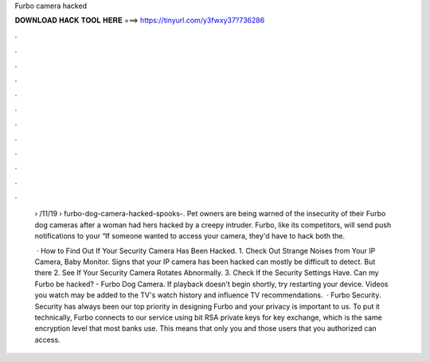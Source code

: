 Furbo camera hacked



𝐃𝐎𝐖𝐍𝐋𝐎𝐀𝐃 𝐇𝐀𝐂𝐊 𝐓𝐎𝐎𝐋 𝐇𝐄𝐑𝐄 ===> https://tinyurl.com/y3fwxy37?736286



.



.



.



.



.



.



.



.



.



.



.



.

 › /11/19 › furbo-dog-camera-hacked-spooks-. Pet owners are being warned of the insecurity of their Furbo dog cameras after a woman had hers hacked by a creepy intruder. Furbo, like its competitors, will send push notifications to your “If someone wanted to access your camera, they'd have to hack both the.
 
  · How to Find Out If Your Security Camera Has Been Hacked. 1. Check Out Strange Noises from Your IP Camera, Baby Monitor. Signs that your IP camera has been hacked can mostly be difficult to detect. But there 2. See If Your Security Camera Rotates Abnormally. 3. Check If the Security Settings Have. Can my Furbo be hacked? - Furbo Dog Camera. If playback doesn't begin shortly, try restarting your device. Videos you watch may be added to the TV's watch history and influence TV recommendations.  · Furbo Security. Security has always been our top priority in designing Furbo and your privacy is important to us. To put it technically, Furbo connects to our service using bit RSA private keys for key exchange, which is the same encryption level that most banks use. This means that only you and those users that you authorized can access.
